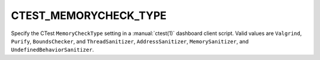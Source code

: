CTEST_MEMORYCHECK_TYPE
----------------------

Specify the CTest ``MemoryCheckType`` setting
in a :manual:`ctest(1)` dashboard client script.
Valid values are ``Valgrind``, ``Purify``, ``BoundsChecker``, and
``ThreadSanitizer``, ``AddressSanitizer``, ``MemorySanitizer``, and
``UndefinedBehaviorSanitizer``.
